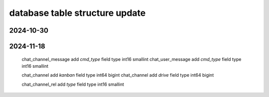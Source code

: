 .. _help-models:

.. _models:


database table structure update
----------------------------------------------------------------------------


2024-10-30
======================


2024-11-18
======================

    chat_channel_message  add `cmd_type` field type int16 smallint
    chat_user_message     add `cmd_type` field type int16 smallint

    chat_channel   add `kanban` field type int64 bigint
    chat_channel   add `drive` field type int64 bigint

    chat_channel_rel   add `type` field type int16 smallint

